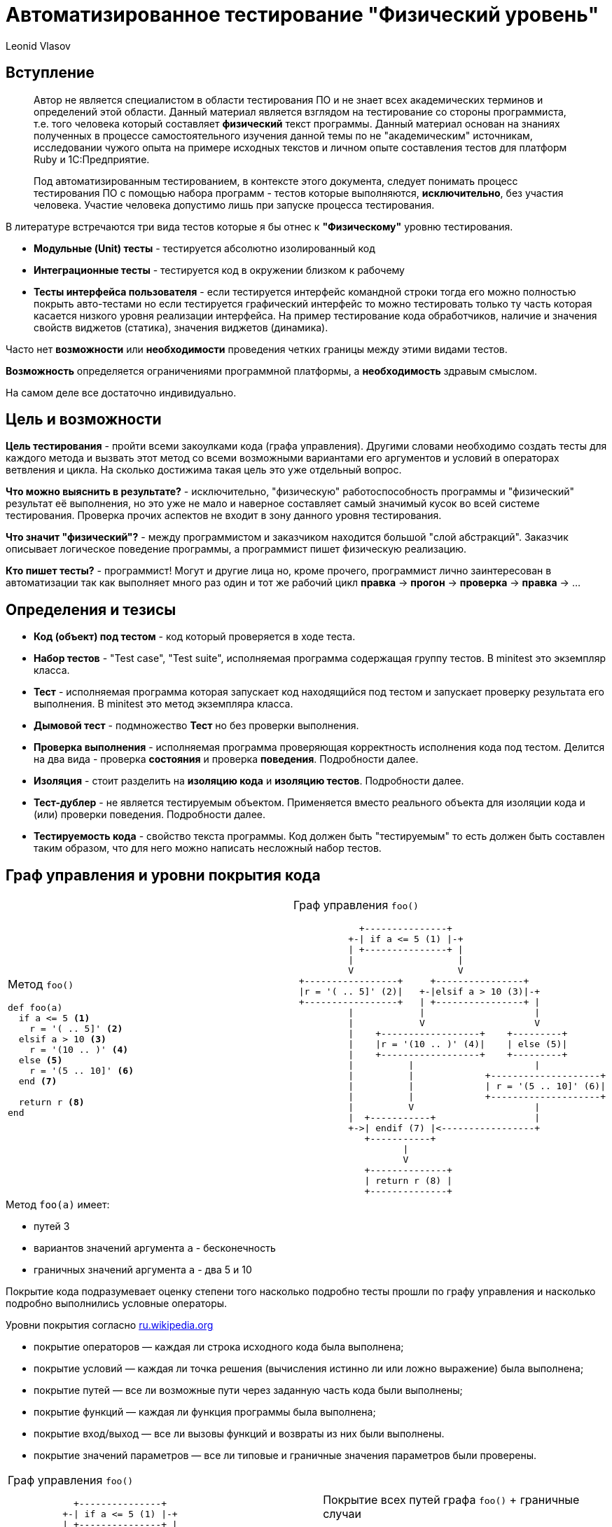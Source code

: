 = Автоматизированное тестирование "Физический уровень"
Leonid Vlasov

== Вступление

> Автор не является специалистом в области тестирования ПО и не знает всех
академических терминов и определений этой области. Данный материал является
взглядом на тестирование со стороны программиста, т.е. того человека который
составляет *физический* текст программы. Данный материал основан на знаниях
полученных в процессе самостоятельного изучения данной темы по не
"академическим" источникам, исследовании чужого опыта на примере исходных
текстов и личном опыте составления тестов для платформ
Ruby и 1С:Предприятие.

<<<

> Под автоматизированным тестированием, в контексте этого документа,
следует понимать процесс тестирования ПО с помощью набора программ - тестов
которые выполняются, *исключительно*, без участия человека. Участие человека
допустимо лишь при запуске процесса тестирования.

<<<

В литературе встречаются три вида тестов которые я бы отнес к *"Физическому"*
уровню тестирования.

- *Модульные (Unit) тесты* - тестируется абсолютно изолированный код
- *Интеграционные тесты* - тестируется код в окружении близком к рабочему
- *Тесты интерфейса пользователя* - если тестируется интерфейс командной строки
тогда его можно полностью покрыть авто-тестами но если тестируется графический
интерфейс то можно тестировать только ту часть которая касается низкого уровня
реализации интерфейса. На пример тестирование кода обработчиков,
наличие и значения свойств виджетов (статика), значения виджетов (динамика).

Часто нет *возможности* или *необходимости* проведения четких границы между этими
видами тестов.

*Возможность* определяется ограничениями программной платформы, а
*необходимость* здравым смыслом.

На самом деле все достаточно индивидуально.

== Цель и возможности

*Цель тестирования* - пройти всеми закоулками кода (графа управления). Другими
словами необходимо создать тесты для каждого метода и вызвать этот метод со
всеми возможными вариантами его аргументов и условий в операторах ветвления и
цикла. На сколько достижима такая цель это уже отдельный вопрос.

*Что можно выяснить в результате?* - исключительно, "физическую"
работоспособность программы и "физический" результат её выполнения, но это уже
не мало и наверное составляет самый значимый кусок во всей системе тестирования.
Проверка прочих аспектов не входит в зону данного уровня
тестирования.

*Что значит "физический"?* - между программистом и заказчиком находится большой
"слой абстракций". Заказчик описывает логическое поведение программы, а
программист пишет физическую реализацию.

*Кто пишет тесты?* - программист! Могут и другие лица но, кроме прочего,
программист лично заинтересован в автоматизации так как выполняет много раз
один и тот же рабочий цикл *правка* -> *прогон* -> *проверка* -> *правка* -> ...

== Определения и тезисы

- *Код (объект) под тестом* - код который проверяется в ходе теста.
- *Набор тестов* - "Test case", "Test suite", исполняемая программа содержащая
группу тестов. В minitest это экземпляр класса.
- *Тест* - исполняемая программа которая запускает код находящийся под тестом
и запускает проверку результата его выполнения. В minitest это метод экземпляра
класса.
- *Дымовой тест* - подмножество *Тест* но без проверки выполнения.
- *Проверка выполнения* - исполняемая программа проверяющая корректность
исполнения кода под тестом. Делится на два вида - проверка *состояния* и
проверка *поведения*. Подробности далее.
- *Изоляция* - стоит разделить на *изоляцию кода* и *изоляцию тестов*.
Подробности далее.
- *Тест-дублер* - не является тестируемым объектом. Применяется вместо реального
объекта для изоляции кода и (или) проверки поведения. Подробности далее.
- *Тестируемость кода* - свойство текста программы. Код должен быть
"тестируемым" то есть должен быть составлен таким образом, что для него можно
написать несложный набор тестов.

== Граф управления и уровни покрытия кода

[cols=2*a,separator=;]
|===
;Метод `foo()`
[source,ruby,numbered]
----
def foo(a)
  if a <= 5 <1>
    r = '( .. 5]' <2>
  elsif a > 10 <3>
    r = '(10 .. )' <4>
  else <5>
    r = '(5 .. 10]' <6>
  end <7>

  return r <8>
end
----
;Граф управления `foo()`
[svgbob, width=100%, height=100%]
..................................................
            +---------------+
          +-| if a <= 5 (1) |-+
          | +---------------+ |
          |                   |
          V                   V
 +-----------------+     +----------------+
 |r = '( .. 5]' (2)|   +-|elsif a > 10 (3)|-+
 +-----------------+   | +----------------+ |
          |            |                    |
          |            V                    V
          |    +------------------+    +---------+
          |    |r = '(10 .. )' (4)|    | else (5)|
          |    +------------------+    +---------+
          |          |                      |
          |          |             +--------------------+
          |          |             | r = '(5 .. 10]' (6)|
          |          |             +--------------------+
          |          V                      |
          |  +-----------+                  |
          +->| endif (7) |<-----------------+
             +-----------+
                    |
                    V
             +--------------+
             | return r (8) |
             +--------------+
..................................................
|===

.Метод `foo(a)` имеет:
- путей 3
- вариантов значений аргумента `a` - бесконечность
- граничных значений аргумента `a` - два 5 и 10

<<<

Покрытие кода подразумевает оценку степени того насколько подробно тесты
прошли по графу управления и насколько подробно выполнились условные операторы.

.Уровни покрытия согласно https://ru.wikipedia.org/wiki/Покрытие_кода[ru.wikipedia.org]
- покрытие операторов — каждая ли строка исходного кода была выполнена;
- покрытие условий — каждая ли точка решения (вычисления истинно ли или ложно выражение) была выполнена;
- покрытие путей — все ли возможные пути через заданную часть кода были выполнены;
- покрытие функций — каждая ли функция программы была выполнена;
- покрытие вход/выход — все ли вызовы функций и возвраты из них были выполнены.
- покрытие значений параметров — все ли типовые и граничные значения параметров были проверены.

<<<

[cols=2*a,separator=;]
|===
;Граф управления `foo()`
[svgbob, width=100%, height=100%]
..................................................
            +---------------+
          +-| if a <= 5 (1) |-+
          | +---------------+ |
          |                   |
          V                   V
 +-----------------+     +----------------+
 |r = '( .. 5]' (2)|   +-|elsif a > 10 (3)|-+
 +-----------------+   | +----------------+ |
          |            |                    |
          |            V                    V
          |    +------------------+    +---------+
          |    |r = '(10 .. )' (4)|    | else (5)|
          |    +------------------+    +---------+
          |          |                      |
          |          |             +--------------------+
          |          |             | r = '(5 .. 10]' (6)|
          |          |             +--------------------+
          |          V                      |
          |  +-----------+                  |
          +->| endif (7) |<-----------------+
             +-----------+
                    |
                    V
             +--------------+
             | return r (8) |
             +--------------+
..................................................
;Покрытие всех путей графа `foo()` + граничные случаи
[source,ruby,numbered]
----
describe '#foo' do
  it 'when a < 5' do
    foo(4).must_equal '( .. 5]'
  end

  it 'when a == 5' do
    foo(4).must_equal '( .. 5]'
  end

  it 'when a > 10' do
    foo(11).must_equal '(10 .. )'
  end

  it 'when a == 10' do
    foo(10).must_equal '(5 .. 10]'
  end

  it 'when 5 =< a < 10' do
    foo(7).must_equal '(5 .. 10]'
  end
end
----
|===

Для минимального покрытия метода `foo(a)` необходимо 5 тестов для 3-х путей и
двух граничных случаев аргумента `a`. При этом, для значений `a` из диапазонов
можно использовать случайные значения. Так же для значений из диапазонов
можно использовать массивы значений но это вряд ли имеет смысл.

<<<

.Выводы

1. *Утилиты типа `Code Coverage` способны распознать только степень покрытия
операторов*. Более полное покрытие кода лежит на совести программиста и
контролировать это очень сложно или вообще невозможно.
2. *Текст программы (метода) должен быть простым* для того, чтобы программист мог
представить в своей голове граф управления и написать тесты покрывающие все
пути этого графа
3. *Условия в условных операторах должны быть достаточно простыми*
1. *Текст тестов значительно больше текста программы*
3. *Часто невозможно перебрать все возможные значения аргументов и условий*.
Однако всегда надо стараться использовать все граничные случаи т.к. они обычно
считанные.

== Изоляция и тест-дублеры

.Изоляция кода

Для классических модульных тестов предполагается, что код модуля полностью
изолирован от внешнего окружения. Это позволяет:

- разорвать зависимости от внешних объектов не предназначенных для тестирования
- упростить настройку тестового окружения
- вести параллельную разработку отдельных модулей договорившись об их интерфейсах

*На практике это требование бывает сложно реализовать*.
FIXME

.Изоляция тестов

FIXME

<<<

.Пример полной изоляции с использованием `mock` объекта
[cols=2*a]
|===
|Код
[source, ruby, numbered]
----
class С
  def buzz
    return 'buzz'
  end

  def foo(bar, bzz = true)
    if bzz
      return bar.listen(buzz)
    end
    return bzz
  end
end
----
|Тест метода `foo()`
[source, ruby, numbered]
----
describe C do
  describe '#foo' do
    it 'when bzz == true' do
      bar = mock
      bar.expects(:listen)
        .with(:buzz).returns(:listen_result)
      inst = C.new
      inst.expects(:buzz).returns(:buzz)
      inst.foo(bar).must_equal :listen_result
    end

    it 'when bzz == false' do
      bar = mock
      bar.expects(:listen).never
      inst.expects(:buzz).never
      inst.foo(bar, false).must_equal false
    end
  end
end
----
|===

== Проверка выполнения

FIXME ассертации, моки

== Нотации тестов

FIXME test_ spec gerkin
